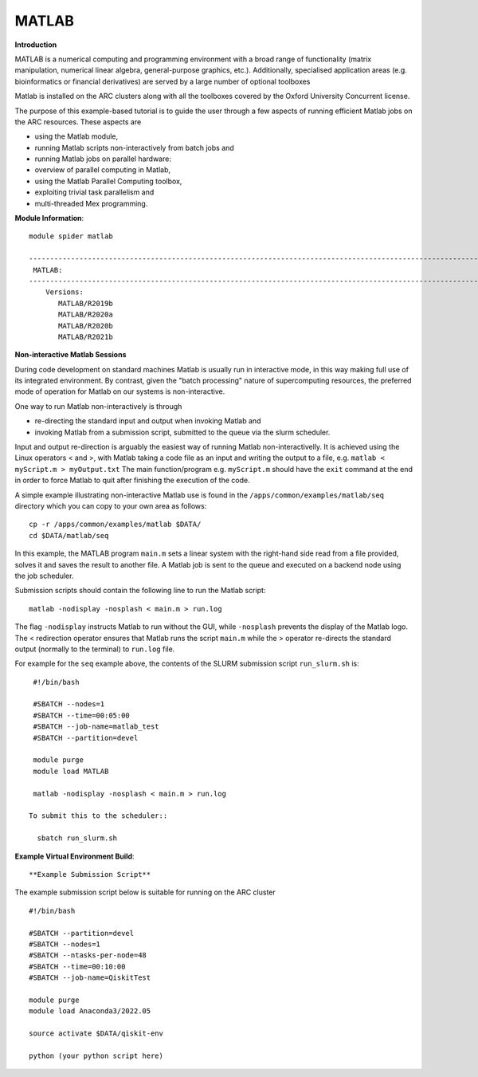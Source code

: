 MATLAB
------

**Introduction**
 
MATLAB is a numerical computing and programming environment with a broad range of functionality (matrix manipulation, numerical linear algebra, general-purpose graphics, etc.).  Additionally, specialised application areas (e.g. bioinformatics or financial derivatives) are served by a large number of optional toolboxes

Matlab is installed on the ARC clusters along with all the toolboxes covered by the Oxford University Concurrent license.

The purpose of this example-based tutorial is to guide the user through a few aspects of running efficient Matlab jobs on the ARC resources.  These aspects are

- using the Matlab module,
- running Matlab scripts non-interactively from batch jobs and
- running Matlab jobs on parallel hardware:
- overview of parallel computing in Matlab,
- using the Matlab Parallel Computing toolbox,
- exploiting trivial task parallelism and
- multi-threaded Mex programming.

**Module Information**::
 
 module spider matlab

 --------------------------------------------------------------------------------------------------------------------------------------------------------------------------------------------------------
  MATLAB:
 --------------------------------------------------------------------------------------------------------------------------------------------------------------------------------------------------------
     Versions:
        MATLAB/R2019b
        MATLAB/R2020a
        MATLAB/R2020b
        MATLAB/R2021b


**Non-interactive Matlab Sessions**

During code development on standard machines Matlab is usually run in interactive mode, in this way making full use of its integrated environment. 
By contrast, given the "batch processing" nature of supercomputing resources, the preferred mode of operation for Matlab on our systems is non-interactive. 

One way to run Matlab non-interactively is through

- re-directing the standard input and output when invoking Matlab and 
- invoking Matlab from a submission script, submitted to the queue via the slurm scheduler.

Input and output re-direction is arguably the easiest way of running Matlab non-interactivelly. It is achieved using the Linux operators < and >, with Matlab
taking a code file as an input and writing the output to a file, e.g. ``matlab < myScript.m > myOutput.txt`` The main function/program e.g. ``myScript.m`` should have
the ``exit`` command at the end in order to force Matlab to quit after finishing the execution of the code.  

A simple example illustrating non-interactive Matlab use is found in the ``/apps/common/examples/matlab/seq`` directory which you can copy to your own area as follows::

  cp -r /apps/common/examples/matlab $DATA/
  cd $DATA/matlab/seq
  

In this example, the MATLAB program ``main.m`` sets a linear system with the right-hand side read from a file provided, solves it and saves the result to another file.  A Matlab job is sent to the queue and executed on a backend node using the job scheduler.  

Submission scripts should contain the following line to run the Matlab script::

 matlab -nodisplay -nosplash < main.m > run.log

The flag ``-nodisplay`` instructs Matlab to run without the GUI, while ``-nosplash`` prevents the display of the Matlab logo.
The < redirection operator ensures that Matlab runs the script ``main.m`` while the > operator re-directs the standard output
(normally to the terminal) to ``run.log`` file.

For example for the ``seq`` example above, the contents of the SLURM submission script ``run_slurm.sh`` is::

  #!/bin/bash

  #SBATCH --nodes=1
  #SBATCH --time=00:05:00
  #SBATCH --job-name=matlab_test
  #SBATCH --partition=devel

  module purge
  module load MATLAB

  matlab -nodisplay -nosplash < main.m > run.log

 To submit this to the scheduler::
 
   sbatch run_slurm.sh
   


**Example Virtual Environment Build**::

 


**Example Submission Script**
 

The example submission script below is suitable for running on the ARC cluster ::

  #!/bin/bash

  #SBATCH --partition=devel
  #SBATCH --nodes=1
  #SBATCH --ntasks-per-node=48
  #SBATCH --time=00:10:00
  #SBATCH --job-name=QiskitTest

  module purge
  module load Anaconda3/2022.05
  
  source activate $DATA/qiskit-env
  
  python (your python script here)
  
